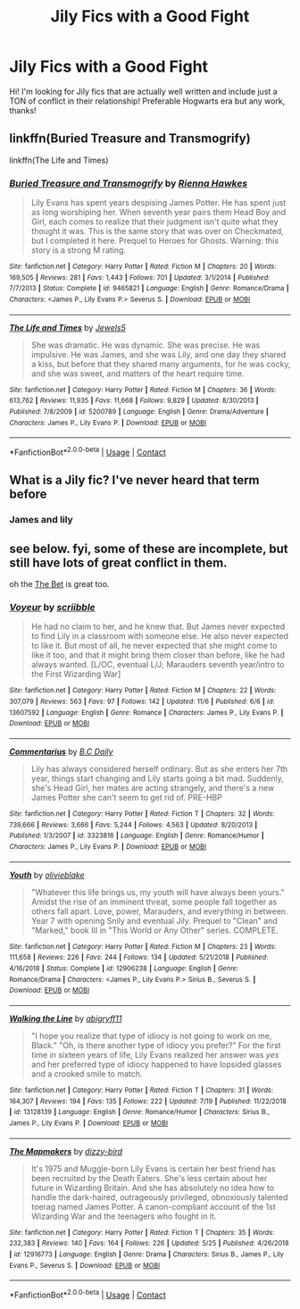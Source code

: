 #+TITLE: Jily Fics with a Good Fight

* Jily Fics with a Good Fight
:PROPERTIES:
:Author: 0ldmacdonald
:Score: 6
:DateUnix: 1605061850.0
:DateShort: 2020-Nov-11
:FlairText: Request
:END:
Hi! I'm looking for Jily fics that are actually well written and include just a TON of conflict in their relationship! Preferable Hogwarts era but any work, thanks!


** linkffn(Buried Treasure and Transmogrify)

linkffn(The Life and Times)
:PROPERTIES:
:Author: eurasian_nuthatch
:Score: 3
:DateUnix: 1605109228.0
:DateShort: 2020-Nov-11
:END:

*** [[https://www.fanfiction.net/s/9465821/1/][*/Buried Treasure and Transmogrify/*]] by [[https://www.fanfiction.net/u/835930/Rienna-Hawkes][/Rienna Hawkes/]]

#+begin_quote
  Lily Evans has spent years despising James Potter. He has spent just as long worshiping her. When seventh year pairs them Head Boy and Girl, each comes to realize that their judgment isn't quite what they thought it was. This is the same story that was over on Checkmated, but I completed it here. Prequel to Heroes for Ghosts. Warning: this story is a strong M rating.
#+end_quote

^{/Site/:} ^{fanfiction.net} ^{*|*} ^{/Category/:} ^{Harry} ^{Potter} ^{*|*} ^{/Rated/:} ^{Fiction} ^{M} ^{*|*} ^{/Chapters/:} ^{20} ^{*|*} ^{/Words/:} ^{169,505} ^{*|*} ^{/Reviews/:} ^{281} ^{*|*} ^{/Favs/:} ^{1,443} ^{*|*} ^{/Follows/:} ^{701} ^{*|*} ^{/Updated/:} ^{3/1/2014} ^{*|*} ^{/Published/:} ^{7/7/2013} ^{*|*} ^{/Status/:} ^{Complete} ^{*|*} ^{/id/:} ^{9465821} ^{*|*} ^{/Language/:} ^{English} ^{*|*} ^{/Genre/:} ^{Romance/Drama} ^{*|*} ^{/Characters/:} ^{<James} ^{P.,} ^{Lily} ^{Evans} ^{P.>} ^{Severus} ^{S.} ^{*|*} ^{/Download/:} ^{[[http://www.ff2ebook.com/old/ffn-bot/index.php?id=9465821&source=ff&filetype=epub][EPUB]]} ^{or} ^{[[http://www.ff2ebook.com/old/ffn-bot/index.php?id=9465821&source=ff&filetype=mobi][MOBI]]}

--------------

[[https://www.fanfiction.net/s/5200789/1/][*/The Life and Times/*]] by [[https://www.fanfiction.net/u/376071/Jewels5][/Jewels5/]]

#+begin_quote
  She was dramatic. He was dynamic. She was precise. He was impulsive. He was James, and she was Lily, and one day they shared a kiss, but before that they shared many arguments, for he was cocky, and she was sweet, and matters of the heart require time.
#+end_quote

^{/Site/:} ^{fanfiction.net} ^{*|*} ^{/Category/:} ^{Harry} ^{Potter} ^{*|*} ^{/Rated/:} ^{Fiction} ^{M} ^{*|*} ^{/Chapters/:} ^{36} ^{*|*} ^{/Words/:} ^{613,762} ^{*|*} ^{/Reviews/:} ^{11,935} ^{*|*} ^{/Favs/:} ^{11,668} ^{*|*} ^{/Follows/:} ^{9,829} ^{*|*} ^{/Updated/:} ^{8/30/2013} ^{*|*} ^{/Published/:} ^{7/8/2009} ^{*|*} ^{/id/:} ^{5200789} ^{*|*} ^{/Language/:} ^{English} ^{*|*} ^{/Genre/:} ^{Drama/Adventure} ^{*|*} ^{/Characters/:} ^{James} ^{P.,} ^{Lily} ^{Evans} ^{P.} ^{*|*} ^{/Download/:} ^{[[http://www.ff2ebook.com/old/ffn-bot/index.php?id=5200789&source=ff&filetype=epub][EPUB]]} ^{or} ^{[[http://www.ff2ebook.com/old/ffn-bot/index.php?id=5200789&source=ff&filetype=mobi][MOBI]]}

--------------

*FanfictionBot*^{2.0.0-beta} | [[https://github.com/FanfictionBot/reddit-ffn-bot/wiki/Usage][Usage]] | [[https://www.reddit.com/message/compose?to=tusing][Contact]]
:PROPERTIES:
:Author: FanfictionBot
:Score: 1
:DateUnix: 1605109259.0
:DateShort: 2020-Nov-11
:END:


** What is a Jily fic? I've never heard that term before
:PROPERTIES:
:Author: Panda-Girly
:Score: 1
:DateUnix: 1605061913.0
:DateShort: 2020-Nov-11
:END:

*** James and lily
:PROPERTIES:
:Author: Handicapable15
:Score: 3
:DateUnix: 1605070770.0
:DateShort: 2020-Nov-11
:END:


** see below. fyi, some of these are incomplete, but still have lots of great conflict in them.

oh the [[https://www.fanfiction.net/s/11747402/1/The-Bet][The Bet]] is great too.
:PROPERTIES:
:Author: mslat92
:Score: 1
:DateUnix: 1605085398.0
:DateShort: 2020-Nov-11
:END:

*** [[https://www.fanfiction.net/s/13607592/1/][*/Voyeur/*]] by [[https://www.fanfiction.net/u/13536119/scriibble][/scriibble/]]

#+begin_quote
  He had no claim to her, and he knew that. But James never expected to find Lily in a classroom with someone else. He also never expected to like it. But most of all, he never expected that she might come to like it too, and that it might bring them closer than before, like he had always wanted. [L/OC, eventual L/J; Marauders seventh year/intro to the First Wizarding War]
#+end_quote

^{/Site/:} ^{fanfiction.net} ^{*|*} ^{/Category/:} ^{Harry} ^{Potter} ^{*|*} ^{/Rated/:} ^{Fiction} ^{M} ^{*|*} ^{/Chapters/:} ^{22} ^{*|*} ^{/Words/:} ^{307,079} ^{*|*} ^{/Reviews/:} ^{563} ^{*|*} ^{/Favs/:} ^{97} ^{*|*} ^{/Follows/:} ^{142} ^{*|*} ^{/Updated/:} ^{11/6} ^{*|*} ^{/Published/:} ^{6/6} ^{*|*} ^{/id/:} ^{13607592} ^{*|*} ^{/Language/:} ^{English} ^{*|*} ^{/Genre/:} ^{Romance} ^{*|*} ^{/Characters/:} ^{James} ^{P.,} ^{Lily} ^{Evans} ^{P.} ^{*|*} ^{/Download/:} ^{[[http://www.ff2ebook.com/old/ffn-bot/index.php?id=13607592&source=ff&filetype=epub][EPUB]]} ^{or} ^{[[http://www.ff2ebook.com/old/ffn-bot/index.php?id=13607592&source=ff&filetype=mobi][MOBI]]}

--------------

[[https://www.fanfiction.net/s/3323816/1/][*/Commentarius/*]] by [[https://www.fanfiction.net/u/337134/B-C-Daily][/B.C Daily/]]

#+begin_quote
  Lily has always considered herself ordinary. But as she enters her 7th year, things start changing and Lily starts going a bit mad. Suddenly, she's Head Girl, her mates are acting strangely, and there's a new James Potter she can't seem to get rid of. PRE-HBP
#+end_quote

^{/Site/:} ^{fanfiction.net} ^{*|*} ^{/Category/:} ^{Harry} ^{Potter} ^{*|*} ^{/Rated/:} ^{Fiction} ^{T} ^{*|*} ^{/Chapters/:} ^{32} ^{*|*} ^{/Words/:} ^{739,666} ^{*|*} ^{/Reviews/:} ^{3,666} ^{*|*} ^{/Favs/:} ^{5,244} ^{*|*} ^{/Follows/:} ^{4,563} ^{*|*} ^{/Updated/:} ^{8/20/2013} ^{*|*} ^{/Published/:} ^{1/3/2007} ^{*|*} ^{/id/:} ^{3323816} ^{*|*} ^{/Language/:} ^{English} ^{*|*} ^{/Genre/:} ^{Romance/Humor} ^{*|*} ^{/Characters/:} ^{James} ^{P.,} ^{Lily} ^{Evans} ^{P.} ^{*|*} ^{/Download/:} ^{[[http://www.ff2ebook.com/old/ffn-bot/index.php?id=3323816&source=ff&filetype=epub][EPUB]]} ^{or} ^{[[http://www.ff2ebook.com/old/ffn-bot/index.php?id=3323816&source=ff&filetype=mobi][MOBI]]}

--------------

[[https://www.fanfiction.net/s/12906238/1/][*/Youth/*]] by [[https://www.fanfiction.net/u/7432218/olivieblake][/olivieblake/]]

#+begin_quote
  "Whatever this life brings us, my youth will have always been yours." Amidst the rise of an imminent threat, some people fall together as others fall apart. Love, power, Marauders, and everything in between. Year 7 with opening Snily and eventual Jily. Prequel to "Clean" and "Marked," book III in "This World or Any Other" series. COMPLETE.
#+end_quote

^{/Site/:} ^{fanfiction.net} ^{*|*} ^{/Category/:} ^{Harry} ^{Potter} ^{*|*} ^{/Rated/:} ^{Fiction} ^{M} ^{*|*} ^{/Chapters/:} ^{23} ^{*|*} ^{/Words/:} ^{111,658} ^{*|*} ^{/Reviews/:} ^{226} ^{*|*} ^{/Favs/:} ^{244} ^{*|*} ^{/Follows/:} ^{134} ^{*|*} ^{/Updated/:} ^{5/21/2018} ^{*|*} ^{/Published/:} ^{4/16/2018} ^{*|*} ^{/Status/:} ^{Complete} ^{*|*} ^{/id/:} ^{12906238} ^{*|*} ^{/Language/:} ^{English} ^{*|*} ^{/Genre/:} ^{Romance/Drama} ^{*|*} ^{/Characters/:} ^{<James} ^{P.,} ^{Lily} ^{Evans} ^{P.>} ^{Sirius} ^{B.,} ^{Severus} ^{S.} ^{*|*} ^{/Download/:} ^{[[http://www.ff2ebook.com/old/ffn-bot/index.php?id=12906238&source=ff&filetype=epub][EPUB]]} ^{or} ^{[[http://www.ff2ebook.com/old/ffn-bot/index.php?id=12906238&source=ff&filetype=mobi][MOBI]]}

--------------

[[https://www.fanfiction.net/s/13128139/1/][*/Walking the Line/*]] by [[https://www.fanfiction.net/u/11146295/abigryff11][/abigryff11/]]

#+begin_quote
  "I hope you realize that type of idiocy is not going to work on me, Black." "Oh, is there another type of idiocy you prefer?" For the first time in sixteen years of life, Lily Evans realized her answer was /yes/ and her preferred type of idiocy happened to have lopsided glasses and a crooked smile to match.
#+end_quote

^{/Site/:} ^{fanfiction.net} ^{*|*} ^{/Category/:} ^{Harry} ^{Potter} ^{*|*} ^{/Rated/:} ^{Fiction} ^{T} ^{*|*} ^{/Chapters/:} ^{31} ^{*|*} ^{/Words/:} ^{164,307} ^{*|*} ^{/Reviews/:} ^{194} ^{*|*} ^{/Favs/:} ^{135} ^{*|*} ^{/Follows/:} ^{222} ^{*|*} ^{/Updated/:} ^{7/19} ^{*|*} ^{/Published/:} ^{11/22/2018} ^{*|*} ^{/id/:} ^{13128139} ^{*|*} ^{/Language/:} ^{English} ^{*|*} ^{/Genre/:} ^{Romance/Humor} ^{*|*} ^{/Characters/:} ^{Sirius} ^{B.,} ^{James} ^{P.,} ^{Lily} ^{Evans} ^{P.} ^{*|*} ^{/Download/:} ^{[[http://www.ff2ebook.com/old/ffn-bot/index.php?id=13128139&source=ff&filetype=epub][EPUB]]} ^{or} ^{[[http://www.ff2ebook.com/old/ffn-bot/index.php?id=13128139&source=ff&filetype=mobi][MOBI]]}

--------------

[[https://www.fanfiction.net/s/12916773/1/][*/The Mapmakers/*]] by [[https://www.fanfiction.net/u/10529935/dizzy-bird][/dizzy-bird/]]

#+begin_quote
  It's 1975 and Muggle-born Lily Evans is certain her best friend has been recruited by the Death Eaters. She's less certain about her future in Wizarding Britain. And she has absolutely no idea how to handle the dark-haired, outrageously privileged, obnoxiously talented toerag named James Potter. A canon-compliant account of the 1st Wizarding War and the teenagers who fought in it.
#+end_quote

^{/Site/:} ^{fanfiction.net} ^{*|*} ^{/Category/:} ^{Harry} ^{Potter} ^{*|*} ^{/Rated/:} ^{Fiction} ^{T} ^{*|*} ^{/Chapters/:} ^{35} ^{*|*} ^{/Words/:} ^{232,383} ^{*|*} ^{/Reviews/:} ^{140} ^{*|*} ^{/Favs/:} ^{164} ^{*|*} ^{/Follows/:} ^{226} ^{*|*} ^{/Updated/:} ^{5/25} ^{*|*} ^{/Published/:} ^{4/26/2018} ^{*|*} ^{/id/:} ^{12916773} ^{*|*} ^{/Language/:} ^{English} ^{*|*} ^{/Genre/:} ^{Drama} ^{*|*} ^{/Characters/:} ^{Sirius} ^{B.,} ^{James} ^{P.,} ^{Lily} ^{Evans} ^{P.,} ^{Severus} ^{S.} ^{*|*} ^{/Download/:} ^{[[http://www.ff2ebook.com/old/ffn-bot/index.php?id=12916773&source=ff&filetype=epub][EPUB]]} ^{or} ^{[[http://www.ff2ebook.com/old/ffn-bot/index.php?id=12916773&source=ff&filetype=mobi][MOBI]]}

--------------

*FanfictionBot*^{2.0.0-beta} | [[https://github.com/FanfictionBot/reddit-ffn-bot/wiki/Usage][Usage]] | [[https://www.reddit.com/message/compose?to=tusing][Contact]]
:PROPERTIES:
:Author: FanfictionBot
:Score: 2
:DateUnix: 1605085427.0
:DateShort: 2020-Nov-11
:END:
